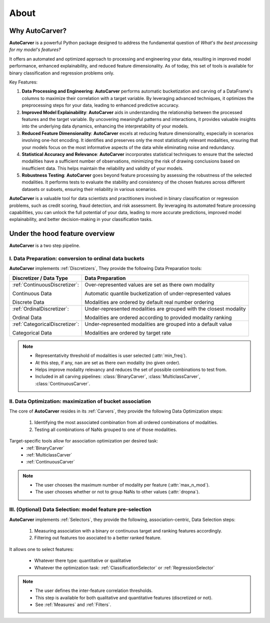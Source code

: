 About
=====


Why AutoCarver?
---------------

**AutoCarver** is a powerful Python package designed to address the fundamental question of *What's the best processing for my model's features?*

It offers an automated and optimized approach to processing and engineering your data, resulting in improved model performance, enhanced explainability, and reduced feature dimensionality.
As of today, this set of tools is available for binary classification and regression problems only.

Key Features:

1. **Data Processing and Engineering**: **AutoCarver** performs automatic bucketization and carving of a DataFrame's columns to maximize their correlation with a target variable. By leveraging advanced techniques, it optimizes the preprocessing steps for your data, leading to enhanced predictive accuracy.

2. **Improved Model Explainability**: **AutoCarver** aids in understanding the relationship between the processed features and the target variable. By uncovering meaningful patterns and interactions, it provides valuable insights into the underlying data dynamics, enhancing the interpretability of your models.

3. **Reduced Feature Dimensionality**: **AutoCarver** excels at reducing feature dimensionality, especially in scenarios involving one-hot encoding. It identifies and preserves only the most statistically relevant modalities, ensuring that your models focus on the most informative aspects of the data while eliminating noise and redundancy.

4. **Statistical Accuracy and Relevance**: **AutoCarver** incorporates statistical techniques to ensure that the selected modalities have a sufficient number of observations, minimizing the risk of drawing conclusions based on insufficient data. This helps maintain the reliability and validity of your models.

5. **Robustness Testing**: **AutoCarver** goes beyond feature processing by assessing the robustness of the selected modalities. It performs tests to evaluate the stability and consistency of the chosen features across different datasets or subsets, ensuring their reliability in various scenarios.

**AutoCarver** is a valuable tool for data scientists and practitioners involved in binary classification or regression problems, such as credit scoring, fraud detection, and risk assessment. By leveraging its automated feature processing capabilities, you can unlock the full potential of your data, leading to more accurate predictions, improved model explainability, and better decision-making in your classification tasks.





Under the hood feature overview
-------------------------------

**AutoCarver** is a two step pipeline. 

I. Data Preparation: conversion to ordinal data buckets
.......................................................

**AutoCarver** implements :ref:`Discretizers`, They provide the following Data Preparation tools: 

+------------------------------------+-------------------------------------------------------------------------+
| Discretizer / Data Type            | Data Preparation                                                        |
+====================================+=========================================================================+
| :ref:`ContinuousDiscretizer`:      | Over-represented values are set as there own modality                   |
|                                    |                                                                         |
| Continuous Data                    | Automatic quantile bucketization of under-represented values            |
|                                    |                                                                         |
| Discrete Data                      | Modalities are ordered by default real number ordering                  |
|                                    |                                                                         |
+------------------------------------+-------------------------------------------------------------------------+
| :ref:`OrdinalDiscretizer`:         | Under-represented modalities are grouped with the closest modality      |
|                                    |                                                                         |
| Ordinal Data                       | Modalities are ordered according to provided modality ranking           |
|                                    |                                                                         |
+------------------------------------+-------------------------------------------------------------------------+
| :ref:`CategoricalDiscretizer`:     | Under-represented modalities are grouped into a default value           |
|                                    |                                                                         |
| Categorical Data                   | Modalities are ordered by target rate                                   |
|                                    |                                                                         |
+------------------------------------+-------------------------------------------------------------------------+

.. note::

   * Representativity threshold of modalities is user selected (:attr:`min_freq`).
   * At this step, if any, ``nan`` are set as there own modality (no given order).
   * Helps improve modality relevancy and reduces the set of possible combinations to test from.
   * Included in all carving pipelines: :class:`BinaryCarver`, :class:`MulticlassCarver`, :class:`ContinuousCarver`.



II. Data Optimization: maximization of bucket association
.........................................................

The core of **AutoCarver** resides in its :ref:`Carvers`, they provide the following Data Optimization steps: 

   1. Identifying the most associated combination from all ordered combinations of modalities.
   2. Testing all combinations of NaNs grouped to one of those modalities.

Target-specific tools allow for association optimization per desired task:
 * :ref:`BinaryCarver` 
 * :ref:`MulticlassCarver`
 * :ref:`ContinuousCarver`

.. note::

   * The user chooses the maximum number of modality per feature (:attr:`max_n_mod`).
   * The user chooses whether or not to group NaNs to other values (:attr:`dropna`).



III. (Optional) Data Selection: model feature pre-selection
...........................................................

**AutoCarver** implements :ref:`Selectors`, they provide the following, association-centric, Data Selection steps: 

   1. Measuring association with a binary or continuous target and ranking features accordingly.
   2. Filtering out features too asociated to a better ranked feature.

It allows one to select features:

    * Whatever there type: quantitative or qualitative
    * Whatever the optimization task: :ref:`ClassificationSelector` or :ref:`RegressionSelector`

.. note::

   * The user defines the inter-feature correlation thresholds.
   * This step is available for both qualitative and quantitative features (discretized or not).
   * See :ref:`Measures` and :ref:`Filters`.


.. Performances
.. ------------

.. Execution time has been measured for several values of key paramaters of **AutoCarver**


.. .. csv-table::
..    :header: min_freq, max_n_mod, X.shape[0], len(features), Execution Time


..    0.01, 5, 100000000, 15, 0.001
..    0.02, 4, 100000000, 15, 0.001